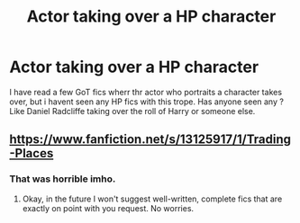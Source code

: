 #+TITLE: Actor taking over a HP character

* Actor taking over a HP character
:PROPERTIES:
:Author: Karazik
:Score: 10
:DateUnix: 1599129771.0
:DateShort: 2020-Sep-03
:END:
I have read a few GoT fics wherr thr actor who portraits a character takes over, but i havent seen any HP fics with this trope. Has anyone seen any ? Like Daniel Radcliffe taking over the roll of Harry or someone else.


** [[https://www.fanfiction.net/s/13125917/1/Trading-Places]]
:PROPERTIES:
:Score: 1
:DateUnix: 1599157235.0
:DateShort: 2020-Sep-03
:END:

*** That was horrible imho.
:PROPERTIES:
:Author: Karazik
:Score: 0
:DateUnix: 1599214629.0
:DateShort: 2020-Sep-04
:END:

**** Okay, in the future I won't suggest well-written, complete fics that are exactly on point with you request. No worries.
:PROPERTIES:
:Score: 2
:DateUnix: 1599216195.0
:DateShort: 2020-Sep-04
:END:
